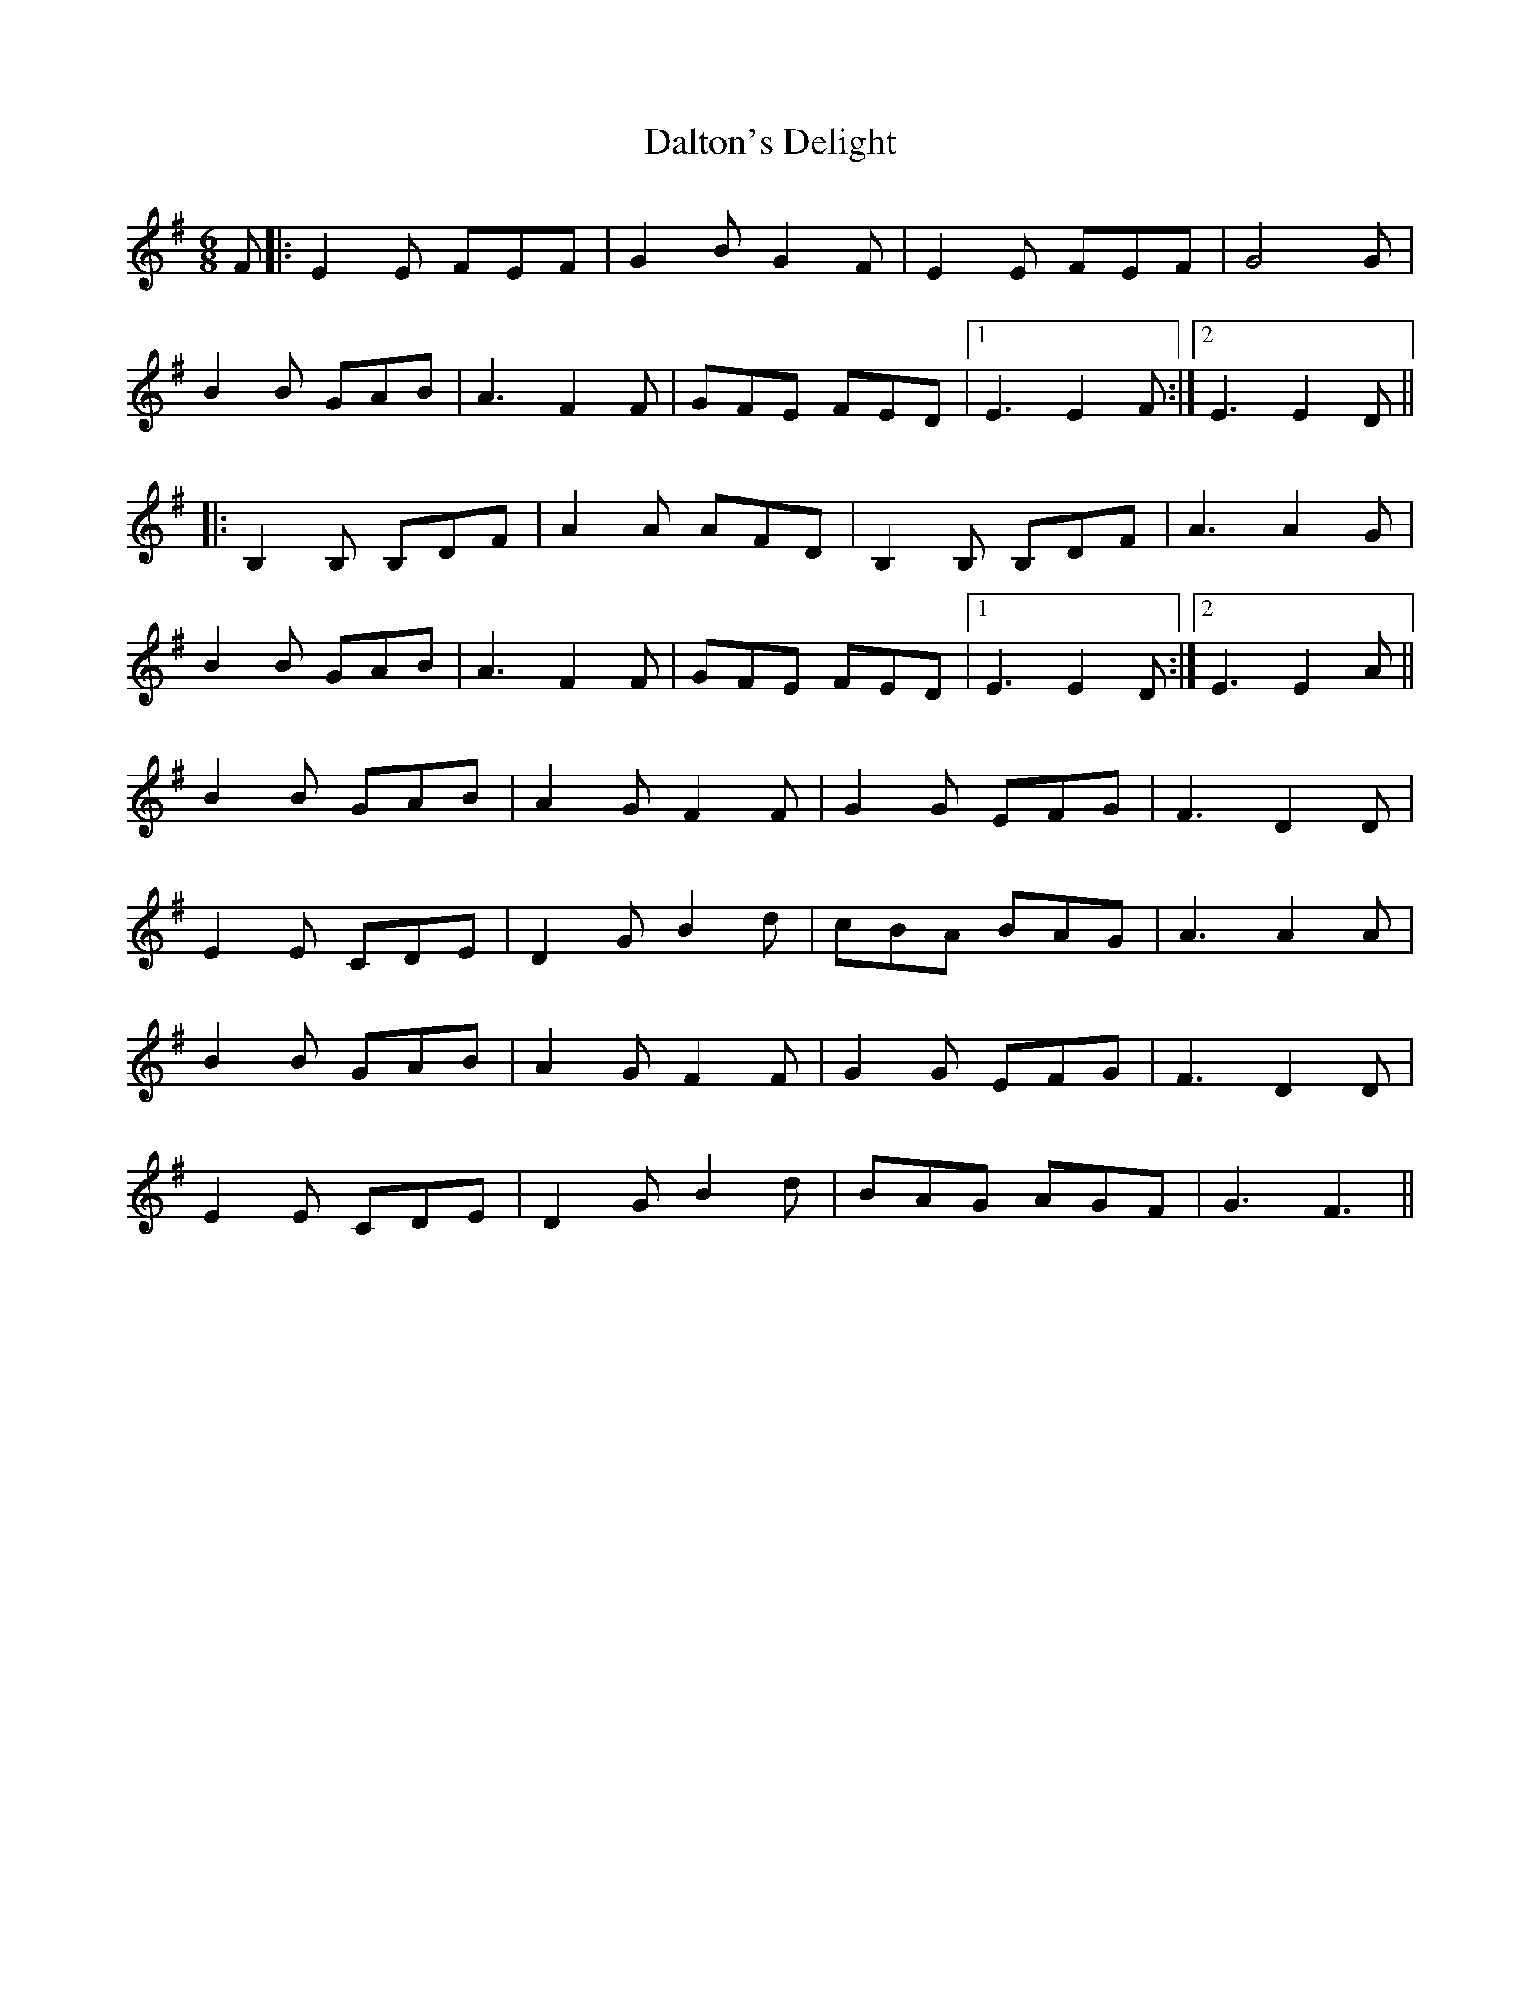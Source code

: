 X: 9183
T: Dalton's Delight
R: jig
M: 6/8
K: Gmajor
F|:E2E FEF|G2BG2F|E2E FEF|G4G|
B2B GAB|A3F2F|GFE FED|1 E3E2F:|2 E3E2D||
|:B,2B, B,DF|A2A AFD|B,2B, B,DF|A3A2G|
B2B GAB|A3F2F|GFE FED|1 E3E2D:|2 E3E2A||
B2B GAB|A2GF2F|G2G EFG|F3D2D|
E2E CDE|D2GB2d|cBA BAG|A3A2A|
B2B GAB|A2GF2F|G2G EFG|F3D2D|
E2E CDE|D2GB2d|BAG AGF|G3F3||

